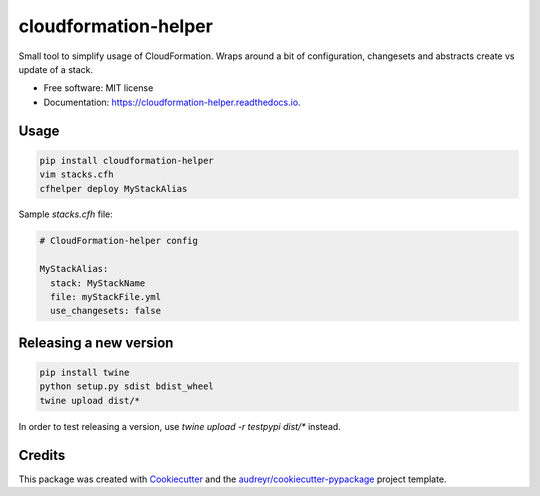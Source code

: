 =====================
cloudformation-helper
=====================


.. image:: https://img.shields.io/pypi/v/cloudformation_helper.svg
        :target: https://pypi.python.org/pypi/cloudformation_helper

.. image:: https://readthedocs.org/projects/cloudformation-helper/badge/?version=latest
        :target: https://cloudformation-helper.readthedocs.io/en/latest/?version=latest
        :alt: Documentation Status


Small tool to simplify usage of CloudFormation. Wraps around a bit of configuration, changesets and abstracts
create vs update of a stack.

* Free software: MIT license
* Documentation: https://cloudformation-helper.readthedocs.io.


Usage
-----

.. code-block:: bash

   pip install cloudformation-helper
   vim stacks.cfh
   cfhelper deploy MyStackAlias


Sample `stacks.cfh` file:

.. code-block:: yaml

  # CloudFormation-helper config

  MyStackAlias:
    stack: MyStackName
    file: myStackFile.yml
    use_changesets: false


Releasing a new version
-----------------------

.. code-block:: bash

   pip install twine
   python setup.py sdist bdist_wheel
   twine upload dist/*

In order to test releasing a version, use `twine upload -r testpypi dist/*` instead.


Credits
-------

This package was created with Cookiecutter_ and the `audreyr/cookiecutter-pypackage`_ project template.

.. _Cookiecutter: https://github.com/audreyr/cookiecutter
.. _`audreyr/cookiecutter-pypackage`: https://github.com/audreyr/cookiecutter-pypackage
